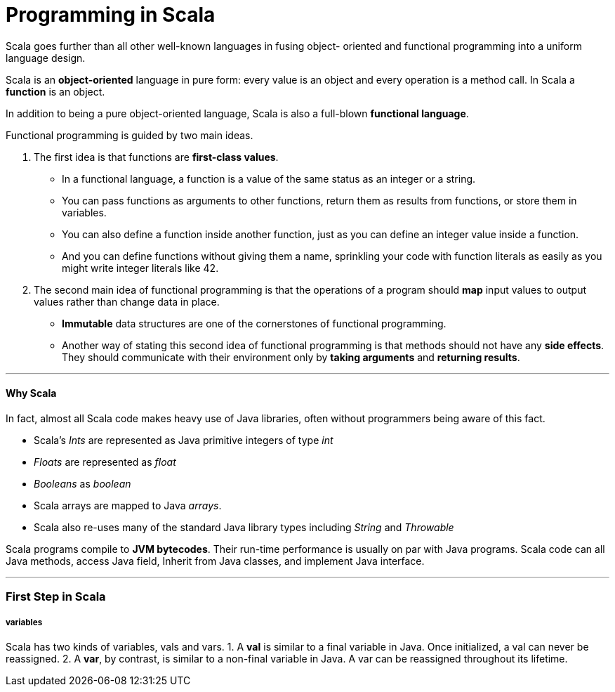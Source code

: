 = Programming in Scala
:hp-tags: Scala, Data Science

Scala goes further than all other well-known languages in fusing object- oriented and functional programming into a uniform language design.

Scala is an *object-oriented* language in pure form: every value is an object and every operation is a method call. In Scala a *function* is an object.

In addition to being a pure object-oriented language, Scala is also a full-blown *functional language*. 

Functional programming is guided by two main ideas.

1. The first idea is that functions are *first-class values*. 
* In a functional language, a function is a value of the same status as an integer or a string. 
* You can pass functions as arguments to other functions, return them as results from functions, or store them in variables.
* You can also define a function inside another function, just as you can define an integer value inside a function. 
* And you can define functions without giving them a name, sprinkling your code with function literals as easily as you might write integer literals like 42.

2. The second main idea of functional programming is that the operations of a program should *map* input values to output values rather than change data in place.
* *Immutable* data structures are one of the cornerstones of functional programming.
* Another way of stating this second idea of functional programming is that methods should not have any *side effects*. They should communicate with their environment only by *taking arguments* and *returning results*.

***
#### Why Scala
In fact, almost all Scala code makes heavy use of Java libraries, often without programmers being aware of this fact.

* Scala’s _Ints_ are represented as Java primitive integers of type _int_ 
* _Floats_ are represented as _float_
* _Booleans_ as _boolean_
* Scala arrays are mapped to Java _arrays_. 
* Scala also re-uses many of the standard Java library types including _String_ and _Throwable_

Scala programs compile to *JVM bytecodes*. Their run-time performance is usually on par with Java programs.
Scala code can all Java methods, access Java field, Inherit from Java classes, and implement Java interface.

***

### First Step in Scala

##### variables
Scala has two kinds of variables, vals and vars.
1. A *val* is similar to a final variable in Java. Once initialized, a val can never be reassigned.
2. A *var*, by contrast, is similar to a non-final variable in Java. A var can be reassigned throughout its lifetime. 

